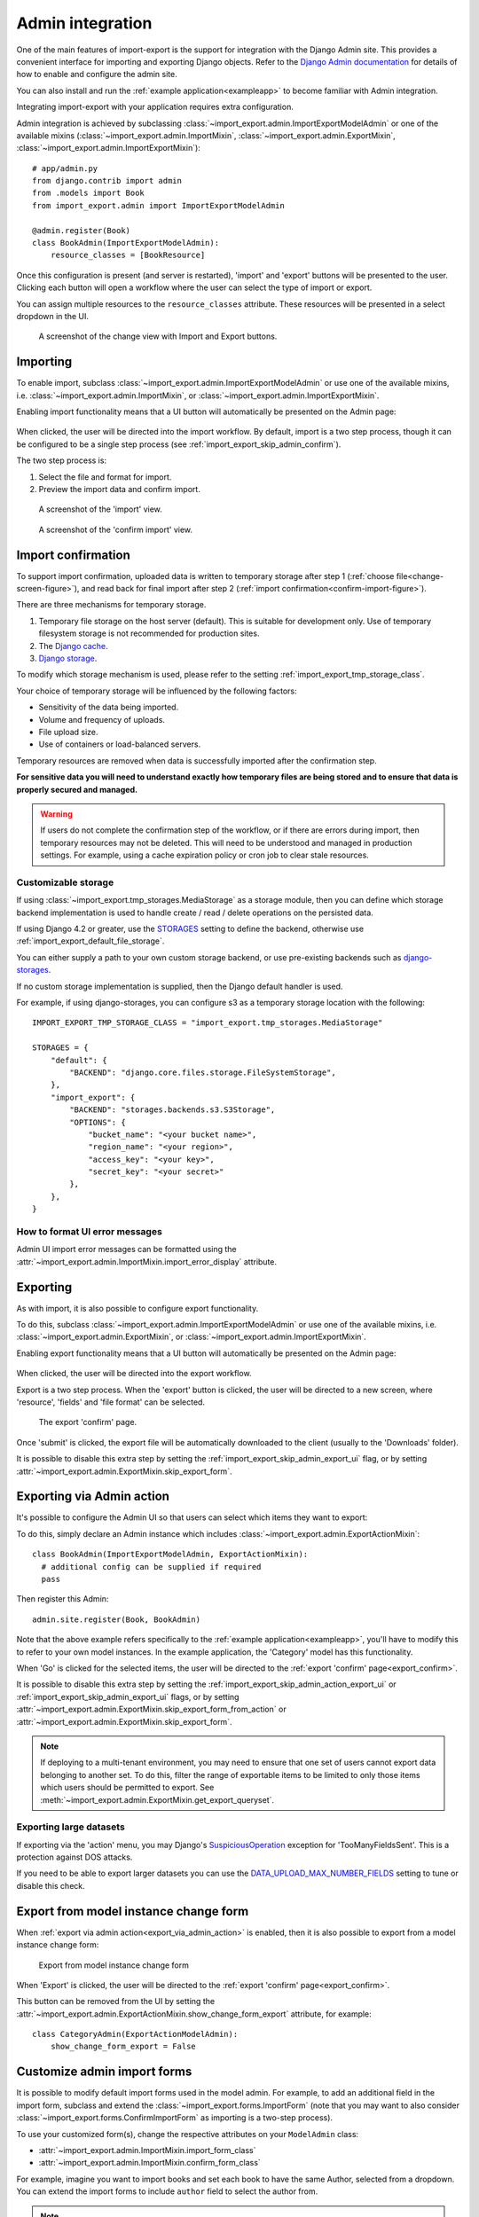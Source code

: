 .. _admin-integration:

=================
Admin integration
=================

One of the main features of import-export is the support for integration with the Django Admin site.
This provides a convenient interface for importing and exporting Django objects.
Refer to the `Django Admin documentation <https://docs.djangoproject.com/en/stable/ref/contrib/admin/>`_ for details
of how to enable and configure the admin site.

You can also install and run the :ref:`example application<exampleapp>`  to become familiar with Admin integration.

Integrating import-export with your application requires extra configuration.

Admin integration is achieved by subclassing
:class:`~import_export.admin.ImportExportModelAdmin` or one of the available
mixins (:class:`~import_export.admin.ImportMixin`,
:class:`~import_export.admin.ExportMixin`,
:class:`~import_export.admin.ImportExportMixin`)::

    # app/admin.py
    from django.contrib import admin
    from .models import Book
    from import_export.admin import ImportExportModelAdmin

    @admin.register(Book)
    class BookAdmin(ImportExportModelAdmin):
        resource_classes = [BookResource]


Once this configuration is present (and server is restarted), 'import' and 'export' buttons will be presented to the
user.
Clicking each button will open a workflow where the user can select the type of import or export.

You can assign multiple resources to the ``resource_classes`` attribute.  These resources will be presented in a select
dropdown in the UI.

.. _change-screen-figure:

.. figure:: _static/images/django-import-export-change.png

   A screenshot of the change view with Import and Export buttons.

Importing
---------

To enable import, subclass :class:`~import_export.admin.ImportExportModelAdmin` or use
one of the available mixins, i.e. :class:`~import_export.admin.ImportMixin`, or
:class:`~import_export.admin.ImportExportMixin`.

Enabling import functionality means that a UI button will automatically be presented on the Admin page:

.. figure:: _static/images/import-button.png
   :alt: The import button

When clicked, the user will be directed into the import workflow.  By default, import is a two step process, though
it can be configured to be a single step process (see :ref:`import_export_skip_admin_confirm`).

The two step process is:

1. Select the file and format for import.
2. Preview the import data and confirm import.

.. _confirm-import-figure:

.. figure:: _static/images/django-import-export-import.png
   :alt: A screenshot of the 'import' view

   A screenshot of the 'import' view.

.. figure:: _static/images/django-import-export-import-confirm.png
   :alt: A screenshot of the 'confirm import' view

   A screenshot of the 'confirm import' view.


.. _import_confirmation:

Import confirmation
-------------------

To support import confirmation, uploaded data is written to temporary storage after
step 1 (:ref:`choose file<change-screen-figure>`), and read back for final import after step 2
(:ref:`import confirmation<confirm-import-figure>`).

There are three mechanisms for temporary storage.

#. Temporary file storage on the host server (default).  This is suitable for development only.
   Use of temporary filesystem storage is not recommended for production sites.

#. The `Django cache <https://docs.djangoproject.com/en/stable/topics/cache/>`_.

#. `Django storage <https://docs.djangoproject.com/en/stable/ref/files/storage/>`_.

To modify which storage mechanism is used, please refer to the setting :ref:`import_export_tmp_storage_class`.

Your choice of temporary storage will be influenced by the following factors:

* Sensitivity of the data being imported.
* Volume and frequency of uploads.
* File upload size.
* Use of containers or load-balanced servers.

Temporary resources are removed when data is successfully imported after the confirmation step.

**For sensitive data you will need to understand exactly how temporary files are being stored and to ensure
that data is properly secured and managed.**

.. warning::

    If users do not complete the confirmation step of the workflow,
    or if there are errors during import, then temporary resources may not be deleted.
    This will need to be understood and managed in production settings.
    For example, using a cache expiration policy or cron job to clear stale resources.

.. _customizable_storage:

Customizable storage
^^^^^^^^^^^^^^^^^^^^^

If using :class:`~import_export.tmp_storages.MediaStorage` as a storage module, then you can define which storage
backend implementation is used to handle create / read / delete operations on the persisted data.

If using Django 4.2 or greater, use the `STORAGES <https://docs.djangoproject.com/en/stable/ref/settings/#std-setting-STORAGES>`_
setting to define the backend, otherwise use :ref:`import_export_default_file_storage`.

You can either supply a path to your own custom storage backend, or use pre-existing backends such as
`django-storages <https://django-storages.readthedocs.io/>`_.

If no custom storage implementation is supplied, then the Django default handler is used.

For example, if using django-storages, you can configure s3 as a temporary storage location with the following::

    IMPORT_EXPORT_TMP_STORAGE_CLASS = "import_export.tmp_storages.MediaStorage"

    STORAGES = {
        "default": {
            "BACKEND": "django.core.files.storage.FileSystemStorage",
        },
        "import_export": {
            "BACKEND": "storages.backends.s3.S3Storage",
            "OPTIONS": {
                "bucket_name": "<your bucket name>",
                "region_name": "<your region>",
                "access_key": "<your key>",
                "secret_key": "<your secret>"
            },
        },
    }

.. _format_ui_error_messages:

How to format UI error messages
^^^^^^^^^^^^^^^^^^^^^^^^^^^^^^^

Admin UI import error messages can be formatted using the :attr:`~import_export.admin.ImportMixin.import_error_display`
attribute.

.. _admin_ui_exporting:

Exporting
---------

As with import, it is also possible to configure export functionality.

To do this, subclass :class:`~import_export.admin.ImportExportModelAdmin` or use
one of the available mixins, i.e. :class:`~import_export.admin.ExportMixin`, or
:class:`~import_export.admin.ImportExportMixin`.

Enabling export functionality means that a UI button will automatically be presented on the Admin page:

.. figure:: _static/images/export-button.png
   :alt: The export button

When clicked, the user will be directed into the export workflow.

Export is a two step process.  When the 'export' button is clicked, the user will be directed to a new screen,
where 'resource', 'fields' and 'file format' can be selected.

.. _export_confirm:

.. figure:: _static/images/django-import-export-export-confirm.png
   :alt: the export confirm page

   The export 'confirm' page.

Once 'submit' is clicked, the export file will be automatically downloaded to the client (usually to the 'Downloads'
folder).

It is possible to disable this extra step by setting the :ref:`import_export_skip_admin_export_ui` flag,
or by setting :attr:`~import_export.admin.ExportMixin.skip_export_form`.

.. _export_via_admin_action:

Exporting via Admin action
--------------------------

It's possible to configure the Admin UI so that users can select which items they want to export:


.. image:: _static/images/select-for-export.png
  :alt: Select items for export

To do this, simply declare an Admin instance which includes  :class:`~import_export.admin.ExportActionMixin`::

  class BookAdmin(ImportExportModelAdmin, ExportActionMixin):
    # additional config can be supplied if required
    pass

Then register this Admin::

  admin.site.register(Book, BookAdmin)

Note that the above example refers specifically to the :ref:`example application<exampleapp>`, you'll have to modify
this to refer to your own model instances.  In the example application, the 'Category' model has this functionality.

When 'Go' is clicked for the selected items, the user will be directed to the
:ref:`export 'confirm' page<export_confirm>`.

It is possible to disable this extra step by setting the :ref:`import_export_skip_admin_action_export_ui` or
:ref:`import_export_skip_admin_export_ui` flags, or by setting
:attr:`~import_export.admin.ExportMixin.skip_export_form_from_action` or
:attr:`~import_export.admin.ExportMixin.skip_export_form`.

.. note::

    If deploying to a multi-tenant environment, you may need to ensure that one set of users cannot export
    data belonging to another set.  To do this, filter the range of exportable items to be limited to only
    those items which users should be permitted to export.
    See :meth:`~import_export.admin.ExportMixin.get_export_queryset`.

Exporting large datasets
^^^^^^^^^^^^^^^^^^^^^^^^

If exporting via the 'action' menu, you may Django's `SuspiciousOperation <https://docs.djangoproject.com/en/dev/ref/exceptions/#suspiciousoperation>`_ exception for 'TooManyFieldsSent'.  This is a protection against DOS attacks.

If you need to be able to export larger datasets you can use the
`DATA_UPLOAD_MAX_NUMBER_FIELDS <https://docs.djangoproject.com/en/dev/ref/settings/#data-upload-max-number-fields>`_
setting to tune or disable this check.

.. _export_from_model_change_form:

Export from model instance change form
--------------------------------------

When :ref:`export via admin action<export_via_admin_action>` is enabled, then it is also possible to export from a
model instance change form:

.. figure:: _static/images/change-form-export.png
   :alt: export from change form

   Export from model instance change form

When 'Export' is clicked, the user will be directed to the :ref:`export 'confirm' page<export_confirm>`.

This button can be removed from the UI by setting the
:attr:`~import_export.admin.ExportActionMixin.show_change_form_export` attribute, for example::

  class CategoryAdmin(ExportActionModelAdmin):
      show_change_form_export = False

Customize admin import forms
----------------------------

It is possible to modify default import forms used in the model admin. For
example, to add an additional field in the import form, subclass and extend the
:class:`~import_export.forms.ImportForm` (note that you may want to also
consider :class:`~import_export.forms.ConfirmImportForm` as importing is a
two-step process).

To use your customized form(s), change the respective attributes on your
``ModelAdmin`` class:

* :attr:`~import_export.admin.ImportMixin.import_form_class`
* :attr:`~import_export.admin.ImportMixin.confirm_form_class`

For example, imagine you want to import books and set each book to have the same Author, selected from a
dropdown. You can extend the import forms to include ``author`` field to select the author from.

.. note::

    Importing an E-Book using the :ref:`example application<exampleapp>`
    demonstrates this.

.. figure:: _static/images/custom-import-form.png

   A screenshot of a customized import view.

Customize forms (for example see ``tests/core/forms.py``)::

    class CustomImportForm(ImportForm):
        author = forms.ModelChoiceField(
            queryset=Author.objects.all(),
            required=True)

    class CustomConfirmImportForm(ConfirmImportForm):
        author = forms.ModelChoiceField(
            queryset=Author.objects.all(),
            required=True)

Customize ``ModelAdmin`` (for example see ``tests/core/admin.py``)::

    class CustomBookAdmin(ImportMixin, admin.ModelAdmin):
        resource_classes = [EBookResource]
        import_form_class = CustomImportForm
        confirm_form_class = CustomConfirmImportForm

        def get_confirm_form_initial(self, request, import_form):
            initial = super().get_confirm_form_initial(request, import_form)

            # Pass on the `author` value from the import form to
            # the confirm form (if provided)
            if import_form:
                initial['author'] = import_form.cleaned_data['author'].id
            return initial

    admin.site.register(EBook, CustomBookAdmin)

In order to save the selected author along with the EBook, another couple of methods are required.
Add the following to ``CustomBookAdmin`` class (in ``tests/core/admin.py``)::

    def get_import_data_kwargs(self, request, *args, **kwargs):
        """
        Prepare kwargs for import_data.
        """
        form = kwargs.get("form", None)
        if form and hasattr(form, "cleaned_data"):
            kwargs.update({"author": form.cleaned_data.get("author", None)})
        return kwargs

Then add the following to ``EBookResource`` class (in ``tests/core/admin.py``)::

    def after_init_instance(self, instance, new, row, **kwargs):
        if "author" in kwargs:
            instance.author = kwargs["author"]

The selected author is now set as an attribute on the instance object.  When the instance is saved,
then the author is set as a foreign key relation to the instance.

Further customization
---------------------

To further customize the import forms, you might like to consider overriding the following
:class:`~import_export.admin.ImportMixin` methods:

* :meth:`~import_export.admin.ImportMixin.get_import_form_class`
* :meth:`~import_export.admin.ImportMixin.get_import_form_kwargs`
* :meth:`~import_export.admin.ImportMixin.get_import_form_initial`
* :meth:`~import_export.admin.ImportMixin.get_confirm_form_class`
* :meth:`~import_export.admin.ImportMixin.get_confirm_form_kwargs`

The parameters can then be read from ``Resource`` methods, such as:

* :meth:`~import_export.resources.Resource.before_import`
* :meth:`~import_export.resources.Resource.before_import_row`

.. seealso::

    :doc:`/api_admin`
        available mixins and options.

.. _customize_admin_export_forms:

Customize admin export forms
----------------------------

It is also possible to add fields to the export form so that export data can be
filtered.  For example, we can filter exports by Author.

.. figure:: _static/images/custom-export-form.png

   A screenshot of a customized export view.

Customize forms (for example see ``tests/core/forms.py``)::

    class CustomExportForm(AuthorFormMixin, ExportForm):
        """Customized ExportForm, with author field required."""
        author = forms.ModelChoiceField(
            queryset=Author.objects.all(),
            required=True)

Customize ``ModelAdmin`` (for example see ``tests/core/admin.py``)::

    class CustomBookAdmin(ImportMixin, ImportExportModelAdmin):
        resource_classes = [EBookResource]
        export_form_class = CustomExportForm

        def get_export_resource_kwargs(self, request, **kwargs):
            export_form = kwargs.get("export_form")
            if export_form:
                kwargs.update(author_id=export_form.cleaned_data["author"].id)
            return kwargs

    admin.site.register(Book, CustomBookAdmin)

Create a Resource subclass to apply the filter
(for example see ``tests/core/admin.py``)::

    class EBookResource(ModelResource):
        def __init__(self, **kwargs):
            super().__init__()
            self.author_id = kwargs.get("author_id")

        def filter_export(self, queryset, **kwargs):
            return queryset.filter(author_id=self.author_id)

        class Meta:
            model = EBook

In this example, we can filter an EBook export using the author's name.

1. Create a custom form which defines 'author' as a required field.
2. Create a 'CustomBookAdmin' class which defines a
   :class:`~import_export.resources.Resource`, and overrides
   :meth:`~import_export.mixins.BaseExportMixin.get_export_resource_kwargs`.
   This ensures that the author id will be passed to the
   :class:`~import_export.resources.Resource` constructor.
3. Create a :class:`~import_export.resources.Resource` which is instantiated with the
   ``author_id``, and can filter the queryset as required.

Using multiple resources
------------------------

It is possible to set multiple resources both to import and export `ModelAdmin` classes.
The ``ImportMixin``, ``ExportMixin``, ``ImportExportMixin`` and ``ImportExportModelAdmin`` classes accepts
subscriptable type (list, tuple, ...) as ``resource_classes`` parameter.

The subscriptable could also be returned from one of the following:

* :meth:`~import_export.mixins.BaseImportExportMixin.get_resource_classes`
* :meth:`~import_export.mixins.BaseImportMixin.get_import_resource_classes`
* :meth:`~import_export.mixins.BaseExportMixin.get_export_resource_classes`

If there are multiple resources, the resource chooser appears in import/export admin form.
The displayed name of the resource can be changed through the `name` parameter of the `Meta` class.


Use multiple resources::

    from import_export import resources
    from core.models import Book


    class BookResource(resources.ModelResource):

        class Meta:
            model = Book


    class BookNameResource(resources.ModelResource):

        class Meta:
            model = Book
            fields = ['id', 'name']
            name = "Export/Import only book names"


    class CustomBookAdmin(ImportMixin, admin.ModelAdmin):
        resource_classes = [BookResource, BookNameResource]

.. _dynamically_set_resource_values:

How to dynamically set resource values
--------------------------------------

There are a few use cases where it is desirable to dynamically set values in the `Resource`.  For example, suppose you
are importing via the Admin console and want to use a value associated with the authenticated user in import queries.

Suppose the authenticated user (stored in the ``request`` object) has a property called ``publisher_id``.  During
import, we want to filter any books associated only with that publisher.

First of all, override the ``get_import_resource_kwargs()`` method so that the request user is retained::

    class BookAdmin(ImportExportMixin, admin.ModelAdmin):
        # attribute declarations not shown

        def get_import_resource_kwargs(self, request, *args, **kwargs):
            kwargs = super().get_resource_kwargs(request, *args, **kwargs)
            kwargs.update({"user": request.user})
            return kwargs

Now you can add a constructor to your ``Resource`` to store the user reference, then override ``get_queryset()`` to
return books for the publisher::

    class BookResource(ModelResource):

        def __init__(self, user):
            self.user = user

        def get_queryset(self):
            return self._meta.model.objects.filter(publisher_id=self.user.publisher_id)

        class Meta:
            model = Book

.. _interoperability:

Interoperability with 3rd party libraries
-----------------------------------------

import-export extends the Django Admin interface.  There is a possibility that clashes may occur with other 3rd party
libraries which also use the admin interface.

django-admin-sortable2
^^^^^^^^^^^^^^^^^^^^^^

Issues have been raised due to conflicts with setting `change_list_template <https://docs.djangoproject.com/en/stable/ref/contrib/admin/#django.contrib.admin.ModelAdmin.change_list_template>`_.  There is a workaround listed `here <https://github.com/jrief/django-admin-sortable2/issues/345#issuecomment-1680271337>`_.
Also, refer to `this issue <https://github.com/django-import-export/django-import-export/issues/1531>`_.
If you want to patch your own installation to fix this, a patch is available `here <https://github.com/django-import-export/django-import-export/pull/1607>`_.

django-polymorphic
^^^^^^^^^^^^^^^^^^

Refer to `this issue <https://github.com/django-import-export/django-import-export/issues/1521>`_.

template skipped due to recursion issue
^^^^^^^^^^^^^^^^^^^^^^^^^^^^^^^^^^^^^^^

Refer to `this issue <https://github.com/django-import-export/django-import-export/issues/1514#issuecomment-1344200867>`_.

django-debug-toolbar
^^^^^^^^^^^^^^^^^^^^

If you use import-export using with `django-debug-toolbar <https://pypi.org/project/django-debug-toolbar>`_.
then you need to configure ``debug_toolbar=False`` or ``DEBUG=False``,
It has been reported that the the import/export time will increase ~10 times.

Refer to `this PR <https://github.com/django-import-export/django-import-export/issues/1656>`_.

.. _admin_security:

Security
--------

Enabling the Admin interface means that you should consider the security implications.  Some or all of the following
points may be relevant.

Is there potential for untrusted imports?
^^^^^^^^^^^^^^^^^^^^^^^^^^^^^^^^^^^^^^^^^

* What is the source of your import file?

* Is this coming from an external source where the data could be untrusted?

* Could source data potentially contain malicious content such as script directives or Excel formulae?

* Even if data comes from a trusted source, is there any content such as HTML which could cause issues when rendered
  in a web page?

What is the potential risk for exported data?
^^^^^^^^^^^^^^^^^^^^^^^^^^^^^^^^^^^^^^^^^^^^^

* If there is malicious content in stored data, what is the risk of exporting this data?

* Could untrusted input be executed within a spreadsheet?

* Are spreadsheets sent to other parties who could inadvertently execute malicious content?

* Could data be exported to other formats, such as CSV, TSV or ODS, and then opened using Excel?

* Could any exported data be rendered in HTML? For example, csv is exported and then loaded into another
  web application.  In this case, untrusted input could contain malicious code such as active script content.

You should in all cases review `Django security documentation <https://docs.djangoproject.com/en/stable/topics/security/>`_
before deploying a live Admin interface instance.

Mitigating security risks
^^^^^^^^^^^^^^^^^^^^^^^^^

Please read the following topics carefully to understand how you can improve the security of your implementation.

Sanitize exports
""""""""""""""""

By default, import-export does not sanitize or process imported data.  Malicious content, such as script directives,
can be imported into the database, and can be exported without any modification.

.. note::

  HTML content, if exported into 'html' format, will be sanitized to remove scriptable content.
  This sanitization is performed by the ``tablib`` library.

You can optionally configure import-export to sanitize Excel formula data on export.  See
:ref:`IMPORT_EXPORT_ESCAPE_FORMULAE_ON_EXPORT`.

Enabling this setting only sanitizes data exported using the Admin Interface.
If exporting data :ref:`programmatically<exporting_data>`, then you will need to apply your own sanitization.

Limit formats
"""""""""""""

Limiting the available import or export format types can be considered. For example, if you never need to support
import or export of spreadsheet data, you can remove this format from the application.

Imports and exports can be restricted using the following settings:

#. :ref:`IMPORT_EXPORT_FORMATS`
#. :ref:`IMPORT_FORMATS`
#. :ref:`EXPORT_FORMATS`

Set permissions
"""""""""""""""

Consider setting `permissions <https://docs.djangoproject.com/en/stable/topics/auth/default/>`_ to define which
users can import and export.

#. :ref:`IMPORT_EXPORT_IMPORT_PERMISSION_CODE`
#. :ref:`IMPORT_EXPORT_EXPORT_PERMISSION_CODE`

Raising security issues
^^^^^^^^^^^^^^^^^^^^^^^

Refer to `SECURITY.md <https://github.com/django-import-export/django-import-export/blob/main/SECURITY.md>`_ for
details on how to escalate security issues you may have found in import-export.
